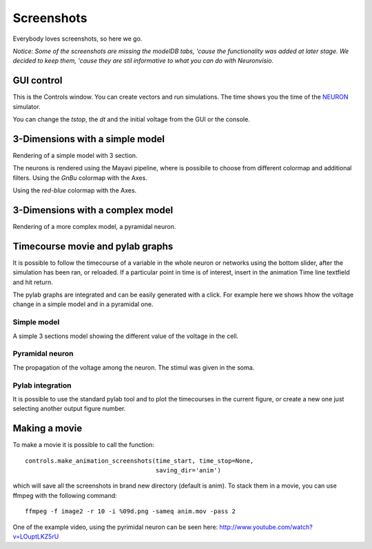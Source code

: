 .. _screenshots:

***********
Screenshots
***********

Everybody loves screenshots, so here we go. 

*Notice: Some of the screenshots are missing the modelDB tabs, 'cause 
the functionality was added at later stage. We decided to keep them,
'cause they are stil informative to what you can do with Neuronvisio.* 

GUI control
===========

This is the Controls window. You can create vectors and run simulations. The time shows 
you the time of the NEURON_ simulator.

.. _NEURON: http://www.neuron.yale.edu/neuron/ 

You can change the `tstop`, the `dt` and the initial voltage from the GUI or 
the console.

.. image:: _static/Neuronvisio_Controls_Init_and_Run.png

3-Dimensions with a simple model
================================

Rendering of a simple model with 3 section.

.. image:: _static/Simple_model.png

The neurons is rendered using the Mayavi pipeline, where is possibile to choose
from different colormap and additional filters.
Using the `GnBu` colormap with the Axes.

.. image:: _static/nrnvisio-mayavi-color.png
	:scale: 70

Using the `red-blue` colormap with the Axes.

.. image:: _static/nrnvisio-mayavi-color2.png
	:scale: 70

3-Dimensions with a complex model
=================================

Rendering of a more complex model, a pyramidal neuron.

.. image:: _static/Neuronvisio_3D.png
    :scale: 70


Timecourse movie and pylab graphs
=================================

It is possible to follow the timecourse of a variable in the whole neuron or 
networks using the bottom slider, after the simulation has been ran, 
or reloaded. If a particular point in time is of interest, insert in the 
animation Time line textfield and hit return.
 
The pylab graphs are integrated and can be easily generated with a click. 
For example here we shows hhow the voltage change in a simple model and in 
a pyramidal one.

Simple model
------------

A simple 3 sections model showing the different value of the voltage in the 
cell.

.. image:: _static/voltage_variation_among_time.png
    :scale: 70

Pyramidal neuron
----------------

The propagation of the voltage among the neuron. The stimul was given in the 
soma.

.. image:: _static/pyramidal_3D_change_voltage.png
    :scale: 70

Pylab integration
-----------------

It is possible to use the standard pylab tool and to plot the timecourses in 
the current figure, or create a new one just selecting another output figure 
number.

.. image:: _static/pylab_integration.png
    :scale: 70
    
Making a movie
==============

To make a movie it is possible to call the function::

    controls.make_animation_screenshots(time_start, time_stop=None, 
                                        saving_dir='anim')
    
which will save all the screenshots in brand new directory (default is anim).
To stack them in a movie, you can use ffmpeg with the following command::

    ffmpeg -f image2 -r 10 -i %09d.png -sameq anim.mov -pass 2
    
One of the example video, using the pyrimidal neuron can be seen here: 
http://www.youtube.com/watch?v=LOuptLKZ5rU
